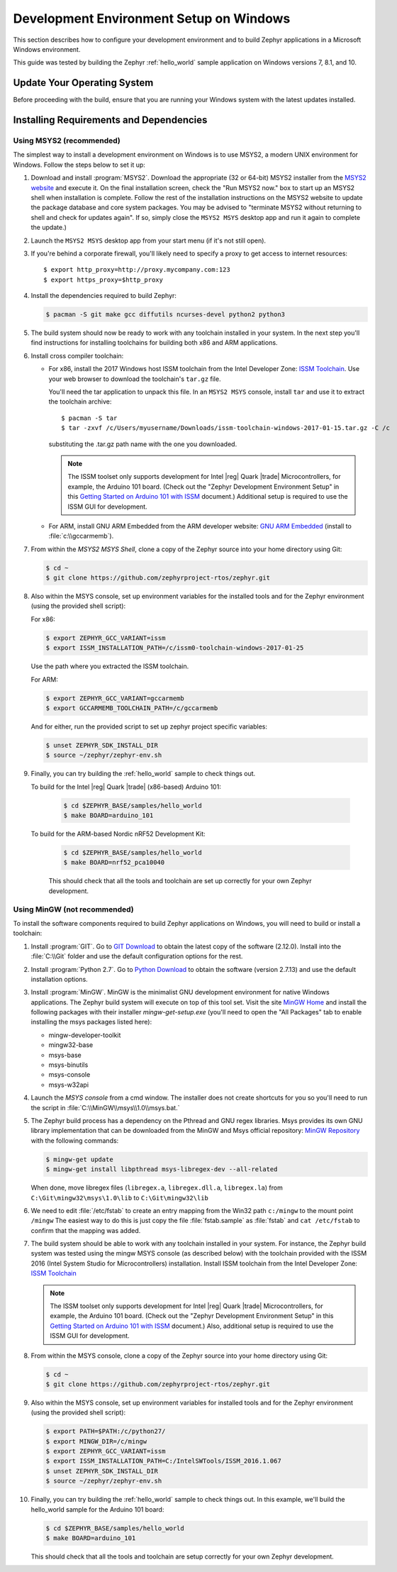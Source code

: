 .. _installing_zephyr_win:

Development Environment Setup on Windows
########################################

This section describes how to configure your development environment and
to build Zephyr applications in a Microsoft Windows environment.

This guide was tested by building the Zephyr :ref:`hello_world` sample
application on Windows versions 7, 8.1, and 10.

Update Your Operating System
****************************

Before proceeding with the build, ensure that you are running your
Windows system with the latest updates installed.

.. _windows_requirements:

Installing Requirements and Dependencies
****************************************

Using MSYS2 (recommended)
=========================

The simplest way to install a development environment on Windows is to use
MSYS2, a modern UNIX environment for Windows. Follow the steps below to set it
up:

1. Download and install :program:`MSYS2`. Download the appropriate (32 or
   64-bit) MSYS2 installer from the `MSYS2 website`_ and execute it. On the
   final installation screen, check the "Run MSYS2 now." box to start up an
   MSYS2 shell when installation is complete.  Follow the rest of the
   installation instructions on the MSYS2 website to update the package
   database and core system packages.  You may be advised to "terminate MSYS2
   without returning to shell and check for updates again".  If so, simply
   close the ``MSYS2 MSYS`` desktop app and run it again to complete the update.)

#. Launch the ``MSYS2 MSYS`` desktop app from your start menu (if it's not still open).

#. If you're behind a corporate firewall, you'll likely need to specify a
   proxy to get access to internet resources::

      $ export http_proxy=http://proxy.mycompany.com:123
      $ export https_proxy=$http_proxy

#. Install the dependencies required to build Zephyr:

   .. code-block:: console

      $ pacman -S git make gcc diffutils ncurses-devel python2 python3

#. The build system should now be ready to work with any toolchain installed in
   your system. In the next step you'll find instructions for installing
   toolchains for building both x86 and ARM applications.

#. Install cross compiler toolchain:

   * For x86, install the 2017 Windows host ISSM toolchain from the Intel
     Developer Zone: `ISSM Toolchain`_. Use your web browser to
     download the toolchain's ``tar.gz`` file.

     You'll need the tar application to unpack this file. In an ``MSYS2 MSYS``
     console, install ``tar`` and use it to extract the toolchain archive::

        $ pacman -S tar
        $ tar -zxvf /c/Users/myusername/Downloads/issm-toolchain-windows-2017-01-15.tar.gz -C /c

     substituting the .tar.gz path name with the one you downloaded.

     .. note::

        The ISSM toolset only supports development for Intel |reg| Quark |trade|
        Microcontrollers, for example, the Arduino 101 board.  (Check out the
        "Zephyr Development Environment
        Setup" in this `Getting Started on Arduino 101 with ISSM`_ document.)
        Additional setup is required to use the ISSM GUI for development.


   * For ARM, install GNU ARM Embedded from the ARM developer website:
     `GNU ARM Embedded`_ (install to :file:`c:\\gccarmemb`).

#. From within the `MSYS2 MSYS Shell`, clone a copy of the Zephyr source into
   your home directory using Git:

   .. code-block:: console

      $ cd ~
      $ git clone https://github.com/zephyrproject-rtos/zephyr.git

#. Also within the MSYS console, set up environment variables for the installed
   tools and for the Zephyr environment (using the provided shell script):

   For x86:

   .. code-block:: console

      $ export ZEPHYR_GCC_VARIANT=issm
      $ export ISSM_INSTALLATION_PATH=/c/issm0-toolchain-windows-2017-01-25

   Use the path where you extracted the ISSM toolchain.

   For ARM:

   .. code-block:: console

      $ export ZEPHYR_GCC_VARIANT=gccarmemb
      $ export GCCARMEMB_TOOLCHAIN_PATH=/c/gccarmemb

   And for either, run the provided script to set up zephyr project specific
   variables:

   .. code-block:: console

      $ unset ZEPHYR_SDK_INSTALL_DIR
      $ source ~/zephyr/zephyr-env.sh

#. Finally, you can try building the :ref:`hello_world` sample to check things
   out.

   To build for the Intel |reg| Quark |trade| (x86-based) Arduino 101:

    .. code-block:: console

       $ cd $ZEPHYR_BASE/samples/hello_world
       $ make BOARD=arduino_101

   To build for the ARM-based Nordic nRF52 Development Kit:

    .. code-block:: console

       $ cd $ZEPHYR_BASE/samples/hello_world
       $ make BOARD=nrf52_pca10040


    This should check that all the tools and toolchain are set up correctly for
    your own Zephyr development.


Using MinGW (not recommended)
=============================

To install the software components required to build Zephyr applications on
Windows, you will need to build or install a toolchain:

1. Install :program:`GIT`. Go to `GIT Download`_ to obtain the latest copy of
   the software (2.12.0).  Install into the :file:`C:\\Git` folder and use the
   default configuration options for the rest.

2. Install :program:`Python 2.7`. Go to `Python Download`_ to obtain the
   software (version 2.7.13) and use the default installation options.

3. Install :program:`MinGW`. MinGW is the minimalist GNU development environment
   for native Windows applications. The Zephyr build system will execute on top
   of this tool set.  Visit the site `MinGW Home`_ and install the
   following packages with their installer `mingw-get-setup.exe` (you'll need
   to open the "All Packages" tab to enable installing the msys packages listed
   here):

   * mingw-developer-toolkit
   * mingw32-base
   * msys-base
   * msys-binutils
   * msys-console
   * msys-w32api

4. Launch the `MSYS console` from a cmd window. The installer does not create
   shortcuts for you so you'll need to run the script
   in :file:`C:\\MinGW\\msys\\1.0\\msys.bat.`

5. The Zephyr build process has a dependency on the Pthread and GNU regex
   libraries.  Msys provides its own GNU library implementation that can be
   downloaded from the MinGW and Msys official repository:
   `MinGW Repository`_ with the following commands:

   .. code-block:: console

      $ mingw-get update
      $ mingw-get install libpthread msys-libregex-dev --all-related


   When done, move libregex files (``libregex.a``, ``libregex.dll.a``,
   ``libregex.la``)
   from ``C:\Git\mingw32\msys\1.0\lib`` to ``C:\Git\mingw32\lib``

6. We need to edit :file:`/etc/fstab` to create an entry mapping from the Win32
   path ``c:/mingw`` to the mount point ``/mingw``
   The easiest way to do this is just copy the file :file:`fstab.sample` as
   :file:`fstab` and ``cat /etc/fstab`` to confirm that the mapping was added.


7. The build system should be able to work with any toolchain installed in your
   system. For instance, the Zephyr build system was tested using the mingw
   MSYS console (as described below) with the toolchain
   provided with the ISSM 2016 (Intel System Studio for Microcontrollers)
   installation.  Install ISSM toolchain from the Intel Developer Zone:
   `ISSM Toolchain`_

   .. note::

      The ISSM toolset only supports development for Intel |reg| Quark |trade|
      Microcontrollers, for example, the Arduino 101 board.  (Check out the
      "Zephyr Development Environment
      Setup" in this `Getting Started on Arduino 101 with ISSM`_ document.)
      Also, additional setup is required to use the ISSM GUI for
      development.

8. From within the MSYS console, clone a copy of the Zephyr source into your
   home directory using Git:

   .. code-block:: console

      $ cd ~
      $ git clone https://github.com/zephyrproject-rtos/zephyr.git

9. Also within the MSYS console, set up environment variables for installed
   tools and for the Zephyr environment (using the provided shell script):

   .. code-block:: console

      $ export PATH=$PATH:/c/python27/
      $ export MINGW_DIR=/c/mingw
      $ export ZEPHYR_GCC_VARIANT=issm
      $ export ISSM_INSTALLATION_PATH=C:/IntelSWTools/ISSM_2016.1.067
      $ unset ZEPHYR_SDK_INSTALL_DIR
      $ source ~/zephyr/zephyr-env.sh

10. Finally, you can try building the :ref:`hello_world` sample to check things
    out.  In this example, we'll build the hello_world sample for the Arduino
    101 board:

    .. code-block:: console

       $ cd $ZEPHYR_BASE/samples/hello_world
       $ make BOARD=arduino_101

    This should check that all the tools and toolchain are setup correctly for
    your own Zephyr development.


.. _GNU ARM Embedded: https://developer.arm.com/open-source/gnu-toolchain/gnu-rm/downloads
.. _MSYS2 website: http://www.msys2.org/
.. _GIT Download: https://git-scm.com/download/win
.. _Python Download: https://www.python.org/downloads/
.. _MinGW Home: http://www.mingw.org/
.. _MinGW Repository: http://sourceforge.net/projects/mingw/files/
.. _ISSM Toolchain: https://software.intel.com/en-us/articles/issm-toolchain-only-download
.. _Getting Started on Arduino 101 with ISSM: https://software.intel.com/en-us/articles/getting-started-arduino-101genuino-101-with-intel-system-studio-for-microcontrollers
